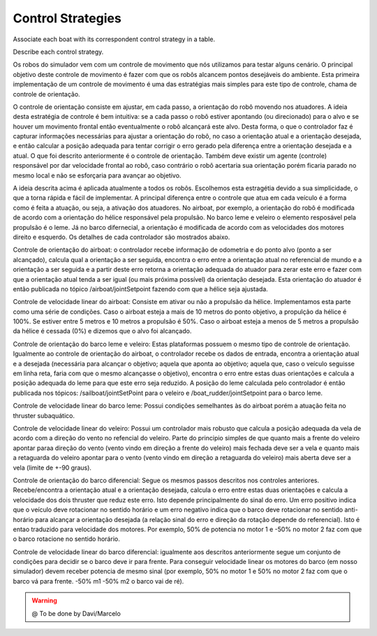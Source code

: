 
.. _control:

=========================
Control Strategies
=========================


Associate each boat with its correspondent control strategy in a table. 

Describe each control strategy.

Os robos do simulador vem com um controle de movimento que nós utilizamos para testar alguns cenário. O principal objetivo deste controle de movimento é fazer com que os robôs alcancem pontos desejáveis do ambiente. Esta primeira implementação de um controle de movimento é uma das estratégias mais simples para este tipo de controle, chama de controle de orientação.

O controle de orientação consiste em ajustar, em cada passo, a orientação do robô movendo nos atuadores. A ideia desta estratégia de controle é bem intuitiva: se a cada passo o robô estiver apontando (ou direcionado) para o alvo e se houver um movimento frontal então eventualmente o robô alcançará este alvo. Desta forma, o que o controlador faz é capturar informações necessárias para ajustar a orientação do robô, no caso a orientação atual e a orientação desejada, e então calcular a posição adequada para tentar corrigir o erro gerado pela diferença entre a orientação desejada e a atual. O que foi descrito anteriormente é o controle de orientação. Também deve existir um agente (controle) responsável por dar velocidade frontal ao robô, caso contrário o robô acertaria sua orientação porém ficaria parado no mesmo local e não se esforçaria para avançar ao objetivo.

A ideia descrita acima é aplicada atualmente a todos os robôs. Escolhemos esta estragétia devido a sua simplicidade, o que a torna rápida e fácil de implementar. A principal diferença entre o controle que atua em cada veículo é a forma como é feita a atuação, ou seja, a ativação dos atuadores. No airboat, por exemplo, a orientação do robô é modificada de acordo com a orientação do hélice responsável pela propulsão. No barco leme e veleiro o elemento resposável pela propulsão é o leme. Já no barco difernecial, a orientação é modificada de acordo com as velocidades dos motores direito e esquerdo. Os detalhes de cada controlador são mostrados abaixo.

Controle de orientação do airboat: o controlador recebe informação de odometria e do ponto alvo (ponto a ser alcançado), calcula qual a orientação a ser seguida, encontra o erro entre a orientação atual no referencial de mundo e a orientação a ser seguida e a partir deste erro retorna a orientação adequada do atuador para zerar este erro e fazer com que a orientação atual tenda a ser igual (ou mais próxima possível)  da orientação desejada. Esta orientação do atuador é então publicada no tópico /airboat/jointSetpoint fazendo com que a hélice seja ajustada.

Controle de velocidade linear do airboat: Consiste em ativar ou não a propulsão da hélice. Implementamos esta parte como uma série de condições. Caso o airboat esteja a mais de 10 metros do ponto objetivo, a propulção da hélice é 100%. Se estiver entre 5 metros e 10 metros a propulsão é 50%. Caso o airboat esteja a menos de 5 metros a propulsão da hélice é cessada (0%) e dizemos que o alvo foi alcançado.


Controle de orientação do barco leme e veleiro: Estas plataformas possuem o mesmo tipo de controle de orientação. Igualmente ao controle de orientação do airboat, o controlador recebe os dados de entrada, encontra a orientação atual e a desejada (necessária para alcançar o objetivo; aquela que aponta ao objetivo; aquela que, caso o veículo seguisse em linha reta, faria com que o mesmo alcançasse o objetivo), encontra o erro entre estas duas orientações e calcula a posição adequada do leme para que este erro seja reduzido. A posição do leme calculada pelo controlador é então publicada nos tópicos: /sailboat/jointSetPoint para o veleiro e /boat_rudder/jointSetpoint para o barco leme.

Controle de velocidade linear do barco leme: Possui condições semelhantes às do airboat porém a atuação feita no thruster subaquático.

Controle de velocidade linear do veleiro: Possui um controlador mais robusto que calcula a posição adequada da vela de acordo com a direção do vento no refencial do veleiro. Parte do principio simples de que quanto mais a frente do veleiro apontar paraa direção do vento (vento vindo em direção a frente do veleiro) mais fechada deve ser a vela e quanto mais a retaguarda do veleiro apontar para o vento (vento vindo em direção a retaguarda do veleiro) mais aberta deve ser a vela (limite de +-90 graus).


Controle de orientação do barco diferencial: Segue os mesmos passos descritos nos controles anteriores. Recebe/encontra a orientação atual e a orientação desejada, calcula o erro entre estas duas orientações e calcula a velocidade dos dois thruster que reduz este erro. Isto depende principalmente do sinal do erro. Um erro positivo indica que o veículo deve rotacionar no sentido horário e um erro negativo indica que o barco deve rotacionar no sentido anti-horário para alcançar a orientação desejada (a relação sinal do erro e direção da rotação depende do referencial). Isto é entao traduzido para velocidade dos motores. Por exemplo, 50% de potencia no motor 1 e -50% no motor 2 faz com que o barco rotacione no sentido horário.

Controle de velocidade linear do barco diferencial: igualmente aos descritos anteriormente segue um conjunto de condições para decidir se o barco deve ir para frente. Para conseguir velocidade linear os motores do barco (em nosso simulador) devem receber potencia de mesmo sinal (por exemplo, 50% no motor 1 e 50% no motor 2 faz com que o barco vá para frente. -50% m1 -50% m2 o barco vai de ré).


.. WARNING::

  @ To be done by Davi/Marcelo
  


